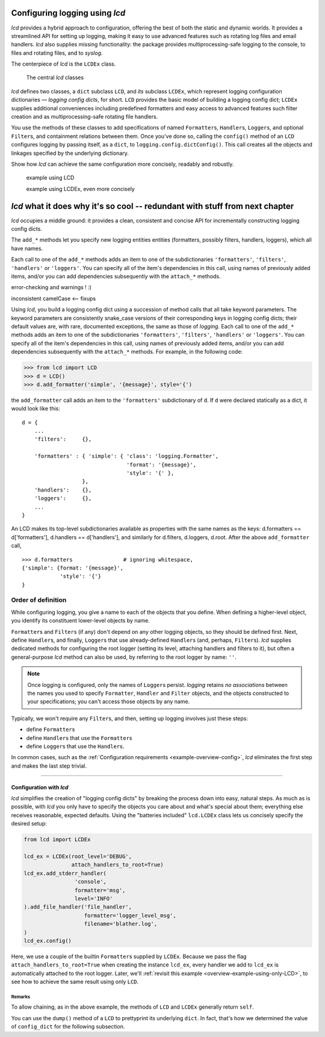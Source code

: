 
Configuring logging using `lcd`
----------------------------------

`lcd` provides a hybrid approach to configuration, offering the best of both the
static and dynamic worlds. It provides a streamlined API for setting up logging,
making it easy to use advanced features such as rotating log files and email
handlers. `lcd` also supplies missing functionality: the package provides
multiprocessing-safe logging to the console, to files and rotating files, and
to `syslog`.

The centerpiece of `lcd` is the ``LCDEx`` class.

.. figure:: LCDict_classes.png

    The central `lcd` classes



`lcd` defines two classes, a ``dict`` subclass ``LCD``, and `its` subclass
``LCDEx``, which represent logging configuration dictionaries — *logging config
dicts*, for short. ``LCD`` provides the basic model of building a logging config
dict; ``LCDEx`` supplies additional conveniences including predefined formatters
and easy access to advanced features such filter creation and as
multiprocessing-safe rotating file handlers.

You use the methods of these classes to add specifications of named
``Formatter``\s, ``Handler``\s, ``Logger``\s, and optional ``Filter``\s, and
containment relations between them. Once you've done so, calling the
``config()`` method of an ``LCD`` configures logging by passing itself, as a
``dict``, to ``logging.config.dictConfig()``. This call creates all the objects
and linkages specified by the underlying dictionary.





Show how `lcd` can achieve the same configuration more concisely, readably and
robustly.


    example using LCD

    example using LCDEx, even more concisely

`lcd` what it does why it's so cool -- redundant with stuff from next chapter
------------------------------------------------------------------------------

`lcd` occupies a middle ground: it provides a clean, consistent and concise
API for incrementally constructing logging config dicts.


The ``add_*`` methods
let you specify new logging entities entities (formatters, possibly filters,
handlers, loggers), which all have names.


Each call to one of the ``add_*`` methods adds an item
to one of the subdictionaries ``'formatters'``, ``'filters'``, ``'handlers'``
or ``'loggers'``. You can specify all of the item's dependencies in this call,
using names of previously added items, and/or you can add dependencies
subsequently with the ``attach_*`` methods.



error-checking and warnings ! :)

inconsistent camelCase <-- fixups


Using `lcd`, you build a logging config dict using a succession of
method calls that all take keyword parameters. The keyword parameters are
consistently snake_case versions of their corresponding keys in logging config
dicts; their default values are, with rare, documented exceptions, the same as
those of `logging`.
Each call to one of the ``add_*`` methods adds an item
to one of the subdictionaries ``'formatters'``, ``'filters'``, ``'handlers'``
or ``'loggers'``. You can specify all of the item's dependencies in this call,
using names of previously added items, and/or you can add dependencies
subsequently with the ``attach_*`` methods. For example, in the following code:

.. code::

    >>> from lcd import LCD
    >>> d = LCD()
    >>> d.add_formatter('simple', '{message}', style='{')

the ``add_formatter`` call adds an item to the ``'formatters'``
subdictionary of ``d``. If ``d`` were declared statically as a dict,
it would look like this::

    d = {
        ...
        'filters':     {},

        'formatters' : { 'simple': { 'class': 'logging.Formatter',
                                     'format': '{message}',
                                     'style': '{' },
                       },
        'handlers':    {},
        'loggers':     {},
        ...
    }

An LCD makes its top-level subdictionaries available as properties with the
same names as the keys: d.formatters == d['formatters'], d.handlers == d['handlers'],
and similarly for d.filters, d.loggers, d.root. After the above ``add_formatter``
call, ::

    >>> d.formatters                # ignoring whitespace,
    {'simple': {format: '{message}',
                'style': '{'}
    }


Order of definition
+++++++++++++++++++++++++++++++++

While configuring logging, you give a name to each of the objects that you
define. When defining a higher-level object, you identify its constituent
lower-level objects by name.

``Formatter``\s and ``Filter``\s (if any) don't depend on any other logging
objects, so they should be defined first. Next, define ``Handler``\s, and
finally, ``Logger``\s that use already-defined ``Handler``\s (and, perhaps,
``Filter``\s). `lcd` supplies dedicated methods for configuring the root logger
(setting its level, attaching handlers and filters to it), but often a
general-purpose `lcd` method can also be used, by referring to the root logger
by name: ``''``.

.. note::
    Once logging is configured, only the names of ``Logger``\s persist.
    `logging` retains *no associations* between the names you used to specify
    ``Formatter``, ``Handler`` and ``Filter`` objects, and the objects
    constructed to your specifications; you can't access those objects by any
    name.

Typically, we won't require any ``Filter``\s, and then, setting up logging
involves just these steps:

* define ``Formatter``\s
* define ``Handler``\s that use the ``Formatter``\s
* define ``Logger``\s that use the ``Handler``\s.

In common cases, such as the :ref:`Configuration requirements <example-overview-config>`,
`lcd` eliminates the first step and makes the last step trivial.




----------------------


Configuration with `lcd`
~~~~~~~~~~~~~~~~~~~~~~~~~~~~

`lcd` simplifies the creation of "logging config dicts" by breaking the process
down into easy, natural steps. As much as is possible, with `lcd` you only have
to specify the objects you care about and what's special about them; everything
else receives reasonable, expected defaults. Using the "batteries included"
``lcd.LCDEx`` class lets us concisely specify the desired setup:

.. code::

    from lcd import LCDEx

    lcd_ex = LCDEx(root_level='DEBUG',
                   attach_handlers_to_root=True)
    lcd_ex.add_stderr_handler(
                    'console',
                    formatter='msg',
                    level='INFO'
    ).add_file_handler('file_handler',
                       formatter='logger_level_msg',
                       filename='blather.log',
    )
    lcd_ex.config()

Here, we use a couple of the builtin ``Formatter``\s supplied by
``LCDEx``. Because we pass the flag
``attach_handlers_to_root=True`` when creating the instance ``lcd_ex``,
every handler we add to ``lcd_ex`` is automatically attached to the root logger.
Later, we'll
:ref:`revisit this example <overview-example-using-only-LCD>`,
to see how to achieve the same result using only ``LCD``.

Remarks
^^^^^^^^^^

To allow chaining, as in the above example, the methods of ``LCD``
and ``LCDEx`` generally return ``self``.

You can use the ``dump()`` method of a ``LCD`` to prettyprint its
underlying ``dict``. In fact, that's how we determined the value of
``config_dict`` for the following subsection.

